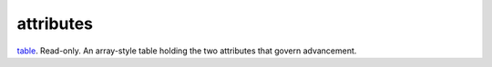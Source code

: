 attributes
====================================================================================================

`table`_. Read-only. An array-style table holding the two attributes that govern advancement.

.. _`table`: ../../../lua/type/table.html
